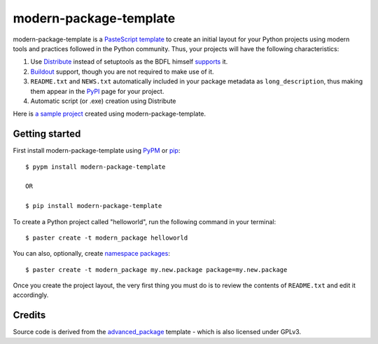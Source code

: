 modern-package-template
=======================

modern-package-template is a `PasteScript template`_ to create an initial layout
for your Python projects using modern tools and practices followed in the Python
community. Thus, your projects will have the following characteristics:

1. Use Distribute_ instead of setuptools as the BDFL himself supports_ it.
2. Buildout_ support, though you are not required to make use of it.
3. ``README.txt`` and ``NEWS.txt`` automatically included in your package
   metadata as ``long_description``, thus making them appear in the PyPI_ page
   for your project.
4. Automatic script (or .exe) creation using Distribute

Here is `a sample project`_ created using modern-package-template.

.. _PyPI: http://pypi.python.org/
.. _Buildout: http://www.buildout.org/
.. _supports: http://mail.python.org/pipermail/python-dev/2009-October/092678.html
.. _Distribute: http://packages.python.org/distribute/
.. _`PasteScript template`: http://pythonpaste.org/script/developer.html#templates
.. _`a sample project`: http://github.com/srid/mpt-sample


Getting started
---------------

First install modern-package-template using PyPM_ or pip_:

::

    $ pypm install modern-package-template
    
    OR
    
    $ pip install modern-package-template
    
.. _PyPM: http://pypm.activestate.com/
.. _pip: http://pip.openplans.org/


To create a Python project called "helloworld", run the following command in
your terminal:
    
::

    $ paster create -t modern_package helloworld

You can also, optionally, create `namespace packages`_:

::

    $ paster create -t modern_package my.new.package package=my.new.package
    
.. _`namespace packages`: http://packages.python.org/distribute/setuptools.html#namespace-packages
    
Once you create the project layout, the very first thing you must do is to
review the contents of ``README.txt`` and edit it accordingly.
    
Credits
-------

Source code is derived from the `advanced_package`_ template - which is also
licensed under GPLv3.

.. _advanced_package: http://pypi.python.org/pypi/harobed.paster_template.advanced_package/
